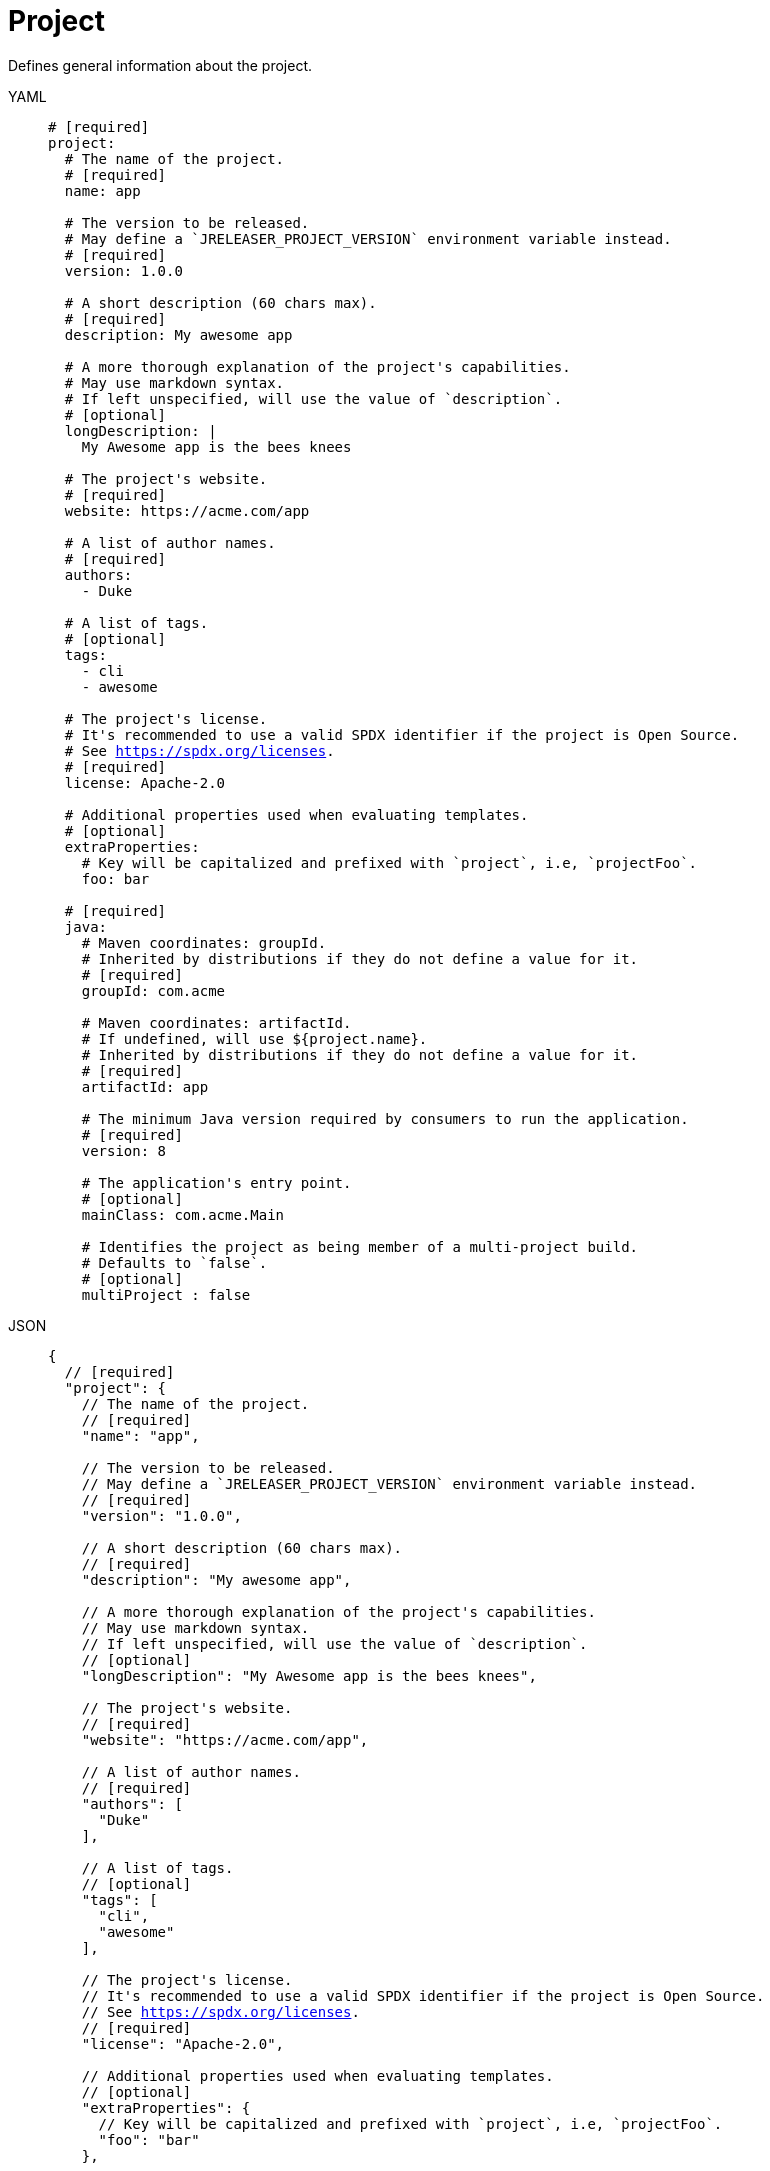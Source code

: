 = Project

Defines general information about the project.

[tabs]
====
YAML::
+
[source,yaml]
[subs="+macros"]
----
# [required]
project:
  # The name of the project.
  # [required]
  name: app

  # The version to be released.
  # May define a `JRELEASER_PROJECT_VERSION` environment variable instead.
  # [required]
  version: 1.0.0

  # A short description (60 chars max).
  # [required]
  description: My awesome app

  # A more thorough explanation of the project's capabilities.
  # May use markdown syntax.
  # If left unspecified, will use the value of `description`.
  # [optional]
  longDescription: |
    My Awesome app is the bees knees

  # The project's website.
  # [required]
  website: pass:[https://acme.com/app]

  # A list of author names.
  # [required]
  authors:
    - Duke

  # A list of tags.
  # [optional]
  tags:
    - cli
    - awesome

  # The project's license.
  # It's recommended to use a valid SPDX identifier if the project is Open Source.
  # See link:https://spdx.org/licenses[].
  # [required]
  license: Apache-2.0

  # Additional properties used when evaluating templates.
  # [optional]
  extraProperties:
    # Key will be capitalized and prefixed with `project`, i.e, `projectFoo`.
    foo: bar

  # [required]
  java:
    # Maven coordinates: groupId.
    # Inherited by distributions if they do not define a value for it.
    # [required]
    groupId: com.acme

    # Maven coordinates: artifactId.
    # If undefined, will use ${project.name}.
    # Inherited by distributions if they do not define a value for it.
    # [required]
    artifactId: app

    # The minimum Java version required by consumers to run the application.
    # [required]
    version: 8

    # The application's entry point.
    # [optional]
    mainClass: com.acme.Main

    # Identifies the project as being member of a multi-project build.
    # Defaults to `false`.
    # [optional]
    multiProject : false
----
JSON::
+
[source,json]
[subs="+macros"]
----
{
  // [required]
  "project": {
    // The name of the project.
    // [required]
    "name": "app",

    // The version to be released.
    // May define a `JRELEASER_PROJECT_VERSION` environment variable instead.
    // [required]
    "version": "1.0.0",

    // A short description (60 chars max).
    // [required]
    "description": "My awesome app",

    // A more thorough explanation of the project's capabilities.
    // May use markdown syntax.
    // If left unspecified, will use the value of `description`.
    // [optional]
    "longDescription": "My Awesome app is the bees knees",

    // The project's website.
    // [required]
    "website": "pass:[https://acme.com/app]",

    // A list of author names.
    // [required]
    "authors": [
      "Duke"
    ],

    // A list of tags.
    // [optional]
    "tags": [
      "cli",
      "awesome"
    ],

    // The project's license.
    // It's recommended to use a valid SPDX identifier if the project is Open Source.
    // See link:https://spdx.org/licenses[].
    // [required]
    "license": "Apache-2.0",

    // Additional properties used when evaluating templates.
    // [optional]
    "extraProperties": {
      // Key will be capitalized and prefixed with `project`, i.e, `projectFoo`.
      "foo": "bar"
    },

    // [required]
    "java": {
      // Maven coordinates: groupId.
      // Inherited by distributions if they do not define a value for it.
      // [required]
      "groupId": "com.acme",

      // Maven coordinates: artifactId.
      // If undefined, will use ${project.name}.
      // Inherited by distributions if they do not define a value for it.
      // [required]
      "artifactId": "app",

      // The minimum Java version required by consumers to run the application.
      // [required]
      "version": "8",

      // The application's entry point.
      // [optional]
      "mainClass": "com.acme.Main",

      // Identifies the project as being member of a multi-project build.
      // Defaults to `false`.
      // [optional]
      "multiProject": false
    }
  }
}
----
Maven::
+
[source,xml]
[subs="+macros,verbatim"]
----
<jreleaser>
  <!--
    required
  -->
  <project>
    <!--
      The name of the project.
      [required]
    -->
    <name>app</name>

    <!--
      The version to be released.
      If undefined, will use ${project.version} from Maven.
      May define a `JRELEASER_PROJECT_VERSION` environment variable instead.
      [required]
    -->
    <version>1.0.0</version>

    <!--
      A short description (60 chars max).
      If undefined, will use ${project.description} from Maven.
      [required]
    -->
    <description>My awesome app</description>

    <!--
      A more thorough explanation of the project's capabilities.
      May use markdown syntax.
      If left unspecified, will use the value of `description`.
      [optional]
    -->
    <longDescription>
      My Awesome app is the bees knees
    </longDescription>

    <!--
      The project's website.
      If undefined, will use ${project.url} from Maven.
      [required]
    -->
    <website>pass:[https://acme.com/app]</website>

    <!--
      A list of author names.
      If undefined, will use ${project.developers} from Maven, looking for
      matches of <role>author</role>
      [required]
    -->
    <authors>
      <author>Duke</author>
    </authors>

    <!--
      A list of tags.
      [optional]
    -->
    <tags>
      <tag>cli</tag>
      <tag>awesome</tag>
    </tags>

    <!--
      The project's license.
      If undefined, will use ${project.licenses} from Maven.
      It's recommended to use a valid SPDX identifier if the project is Open Source.
      See link:https://spdx.org/licenses[].
      [required]
    -->
    <license>Apache-2.0</license>

    <!--
      Additional properties used when evaluating templates.
      [optional]
    -->
    <extraProperties>
      <!--
        Key will be capitalized and prefixed with `project`, i.e, `projectFoo`.
      -->
      <foo>bar</foo>
    </extraProperties>

    <!--
      [required]
    -->
    <java>
      <!--
        Maven coordinates: groupId.
        Inherited by distributions if they do not define a value for it.
        If undefined, will use ${project.groupId} from Maven.
        [optional]
      -->
      <groupId>com.acme</groupId>

      <!--
        Maven coordinates: artifactId.
        Inherited by distributions if they do not define a value for it.
        If undefined, will use ${project.artifactId} from Maven.
        [optional]
      -->
      <artifactId>app</artifactId>

      <!--
        The minimum Java version required by consumers to run the application.
        If undefined, will determined by reading the following Maven properties:
         - maven.compiler.release
         - maven.compiler.target
         - maven.compiler.source
         - project.compilerRelease
         - System.getProperty("java.version")
        [optional]
      -->
      <version>8</version>

      <!--
        The application's entry point.
        [optional]
      -->
      <mainClass>com.acme.Main</mainClass>

      <!--
        Identifies the project as being member of a multi-project build.
        Defaults to `false`.
        [optional]
      -->
      <multiProject>false</multiProject>
    </java>  
  </project>
</jreleaser>
----
Gradle::
+
[source,groovy]
[subs="+macros"]
----
jreleaser {
  project {
    // The name of the project.
    // [required]
    name = 'app'

    // The version to be released.
      If undefined, will use ${project.version} from Gradle.
    // May define a `JRELEASER_PROJECT_VERSION` environment variable instead.
    // [required]
    version = '1.0.0'

    // A short description (60 chars max).
    // [required]
    description = 'My awesome app'

    // A more thorough explanation of the project's capabilities.
    // May use markdown syntax.
    // If left unspecified, will use the value of `description`.
    // [optional]
    longDescription = 'My Awesome app is the bees knees'

    // The project's website.
    // [required]
    website = 'pass:[https://acme.com/app]'

    // A list of author names.
    // [required]
    authors = ['Duke']

    // A list of tags.
    // [optional]
    tags = ['cli', 'awesome']

    // The project's license.
    // It's recommended to use a valid SPDX identifier if the project is Open Source.
    // See link:https://spdx.org/licenses[].
    // [required]
    license = 'Apache-2.0'

    // Additional properties used when evaluating templates.
    // Key will be capitalized and prefixed with `project`, i.e, `projectFoo`.
    // [optional]
    extraProperties.put('foo', 'bar')

    // [required]
    java {
      // Maven coordinates: groupId.
      // Inherited by distributions if they do not define a value for it.
      // If undefined, will use ${project.group} from Gradle.
      // [optional]
      groupId = 'com.acme'

      // Maven coordinates: artifactId.
      // Inherited by distributions if they do not define a value for it.
      // If undefined, will use ${project.name} from Gradle.
      // [optional]
      artifactId = 'app'

      // The minimum Java version required by consumers to run the application.
      // If undefined, will determined by reading the following Gradle properties:
      //  - project.targetCompatibility
      //  - project.compilerRelease
      //  - JavaVersion.current()
      // [optional]
      version = '8'

      // The application's entry point.
      // [optional]
      mainClass = 'com.acme.Main'

      // Identifies the project as being member of a multi-project build.
      // Defaults to `false`.
      // If undefined, will be determine based on the Gradle setup.
      // [optional]
      multiProject = false
    }
  }
}
----
====

When the `link:https://kordamp.org/kordamp-gradle-plugins/[org.kordamp.gradle.project]` is
used in combination with Gradle then the following properties will be automatically mapped if
there were not defined in the `jreleaser` DSL block:

[%header, cols="<1,<1", width="100%"]
|===
| JReleaser   | Kordamp
| description | config.info.description
| website     | config.info.links.website
| authors     | config.info.authors
| tags        | config.info.tags
| license     | config.info.licenses
|===
